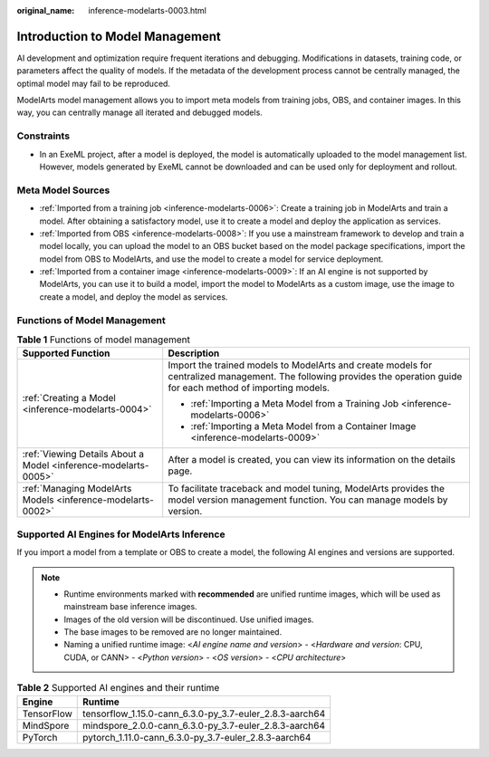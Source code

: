 :original_name: inference-modelarts-0003.html

.. _inference-modelarts-0003:

Introduction to Model Management
================================

AI development and optimization require frequent iterations and debugging. Modifications in datasets, training code, or parameters affect the quality of models. If the metadata of the development process cannot be centrally managed, the optimal model may fail to be reproduced.

ModelArts model management allows you to import meta models from training jobs, OBS, and container images. In this way, you can centrally manage all iterated and debugged models.

Constraints
-----------

-  In an ExeML project, after a model is deployed, the model is automatically uploaded to the model management list. However, models generated by ExeML cannot be downloaded and can be used only for deployment and rollout.

Meta Model Sources
------------------

-  :ref:`Imported from a training job <inference-modelarts-0006>`: Create a training job in ModelArts and train a model. After obtaining a satisfactory model, use it to create a model and deploy the application as services.
-  :ref:`Imported from OBS <inference-modelarts-0008>`: If you use a mainstream framework to develop and train a model locally, you can upload the model to an OBS bucket based on the model package specifications, import the model from OBS to ModelArts, and use the model to create a model for service deployment.
-  :ref:`Imported from a container image <inference-modelarts-0009>`: If an AI engine is not supported by ModelArts, you can use it to build a model, import the model to ModelArts as a custom image, use the image to create a model, and deploy the model as services.

Functions of Model Management
-----------------------------

.. table:: **Table 1** Functions of model management

   +-----------------------------------------------------------------+----------------------------------------------------------------------------------------------------------------------------------------------------------------------+
   | Supported Function                                              | Description                                                                                                                                                          |
   +=================================================================+======================================================================================================================================================================+
   | :ref:`Creating a Model <inference-modelarts-0004>`              | Import the trained models to ModelArts and create models for centralized management. The following provides the operation guide for each method of importing models. |
   |                                                                 |                                                                                                                                                                      |
   |                                                                 | -  :ref:`Importing a Meta Model from a Training Job <inference-modelarts-0006>`                                                                                      |
   |                                                                 | -  :ref:`Importing a Meta Model from a Container Image <inference-modelarts-0009>`                                                                                   |
   +-----------------------------------------------------------------+----------------------------------------------------------------------------------------------------------------------------------------------------------------------+
   | :ref:`Viewing Details About a Model <inference-modelarts-0005>` | After a model is created, you can view its information on the details page.                                                                                          |
   +-----------------------------------------------------------------+----------------------------------------------------------------------------------------------------------------------------------------------------------------------+
   | :ref:`Managing ModelArts Models <inference-modelarts-0002>`     | To facilitate traceback and model tuning, ModelArts provides the model version management function. You can manage models by version.                                |
   +-----------------------------------------------------------------+----------------------------------------------------------------------------------------------------------------------------------------------------------------------+

.. _en-us_topic_0000002268741829__en-us_topic_0171858287_section04192617912:

Supported AI Engines for ModelArts Inference
--------------------------------------------

If you import a model from a template or OBS to create a model, the following AI engines and versions are supported.

.. note::

   -  Runtime environments marked with **recommended** are unified runtime images, which will be used as mainstream base inference images.
   -  Images of the old version will be discontinued. Use unified images.
   -  The base images to be removed are no longer maintained.
   -  Naming a unified runtime image: <*AI engine name and version*> - <*Hardware and version*: CPU, CUDA, or CANN> - <*Python version*> - <*OS version*> - <*CPU architecture*>

.. table:: **Table 2** Supported AI engines and their runtime

   ========== =======================================================
   Engine     Runtime
   ========== =======================================================
   TensorFlow tensorflow_1.15.0-cann_6.3.0-py_3.7-euler_2.8.3-aarch64
   MindSpore  mindspore_2.0.0-cann_6.3.0-py_3.7-euler_2.8.3-aarch64
   PyTorch    pytorch_1.11.0-cann_6.3.0-py_3.7-euler_2.8.3-aarch64
   ========== =======================================================
